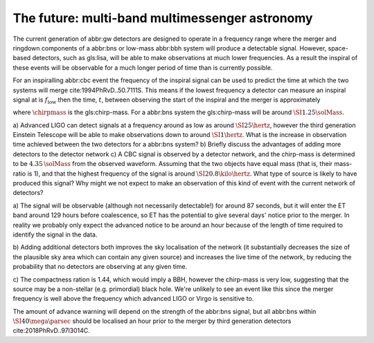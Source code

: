 The future: multi-band multimessenger astronomy
===============================================

The current generation of abbr:gw detectors are designed to operate in a
frequency range where the merger and ringdown components of a abbr:bns
or low-mass abbr:bbh system will produce a detectable signal. However,
space-based detectors, such as gls:lisa, will be able to make
observations at much lower frequencies. As a result the inspiral of
these events will be observable for a much longer period of time than is
currently possible.

For an inspiralling abbr:cbc event the frequency of the inspiral signal
can be used to predict the time at which the two systems will merge
cite:1994PhRvD..50.7111S. This means if the lowest frequency a detector
can measure an inspiral signal at is :math:`f_{\text{low}}` then the
time, :math:`t`, between observing the start of the inspiral and the
merger is approximately

.. raw:: latex

   \begin{align}
   \label{eq:sources:cbc:time-until-coalescence}
   t &\approx \frac{5}{256} \left( \frac{G \chirpmass}{c^3} \right)^{-\frac{5}{3}} ( \pi f_{\text{low}} )^{- \frac{8}{3}} \\
     &\approx 2.16 \left(\frac{\chirpmass}{1.22 \solMass} \right)^{-\frac{5}{3}} \left( \frac{f_{\text{low}}}{\SI{100}{\hertz}} \right)^{- \frac{8}{3}} \quad\text{sec}
   \end{align}

where :math:`\chirpmass` is the gls:chirp-mass. For a abbr:bns system
the gls:chirp-mass will be around :math:`\SI{1.25}{\solMass}`.

.. raw:: latex

   \begin{figure}
   \includegraphics[width=\textwidth]{figures/inspiral-time}
   \caption{The physical time until coalescence for an inspiralling binary system, given a chirp mass ($y$-axis), for the system, and a signal frequency ($x$-axis).}
   \label{fig:cbc:inspiral-time}
   \end{figure}

a) Advanced LIGO can detect signals at a frequency around as low as
around :math:`\SI{25}{\hertz}`, however the third generation Einstein
Telescope will be able to make observations down to around
:math:`\SI{1}{\hertz}`. What is the increase in observation time
achieved between the two detectors for a abbr:bns system? b) Briefly
discuss the advantages of adding more detectors to the detector network
c) A CBC signal is observed by a detector network, and the chirp-mass is
determined to be :math:`4.35\,\solMass` from the observed waveform.
Assuming that the two objects have equal mass (that is, their mass-ratio
is 1), and that the highest frequency of the signal is around
:math:`\SI{20.8}{\kilo\hertz}`. What type of source is likely to have
produced this signal? Why might we not expect to make an observation of
this kind of event with the current network of detectors?

a) The signal will be observable (although not necessarily detectable!)
for around 87 seconds, but it will enter the ET band around 129 hours
before coalescence, so ET has the potential to give several days' notice
prior to the merger. In reality we probably only expect the advanced
notice to be around an hour because of the length of time required to
identify the signal in the data.

b) Adding additional detectors both improves the sky localisation of the
network (it substantially decreases the size of the plausible sky area
which can contain any given source) and increases the live time of the
network, by reducing the probability that no detectors are observing at
any given time.

c) The compactness ration is 1.44, which would imply a BBH, however the
chirp-mass is very low, suggesting that the source may be a non-stellar
(e.g. primordial) black hole. We're unlikely to see an event like this
since the merger frequency is well above the frequency which advanced
LIGO or Virgo is sensitive to.

The amount of advance warning will depend on the strength of the
abbr:bns signal, but all abbr:bns within :math:`\SI{40}{\mega\parsec}`
should be localised an hour prior to the merger by third generation
detectors cite:2018PhRvD..97l3014C.
